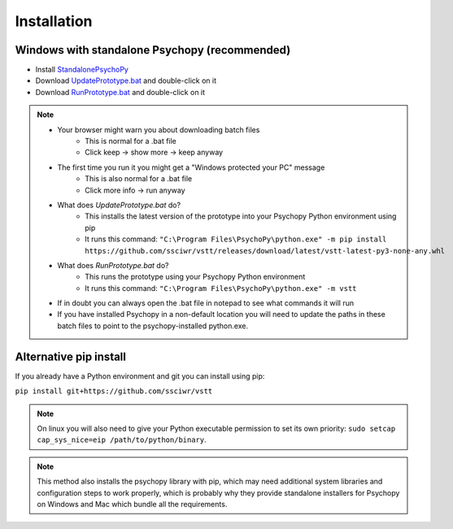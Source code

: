 Installation
============

Windows with standalone Psychopy (recommended)
----------------------------------------------

* Install `StandalonePsychoPy <https://github.com/psychopy/psychopy/releases/download/2022.2.4/StandalonePsychoPy-2022.2.4-win64.exe>`_
* Download `UpdatePrototype.bat <https://github.com/ssciwr/vstt/releases/download/latest/UpdatePrototype.bat>`_ and double-click on it
* Download `RunPrototype.bat <https://github.com/ssciwr/vstt/releases/download/latest/RunPrototype.bat>`_ and double-click on it

.. note::
   * Your browser might warn you about downloading batch files
      * This is normal for a .bat file
      * Click keep -> show more -> keep anyway
   * The first time you run it you might get a "Windows protected your PC" message
      * This is also normal for a .bat file
      * Click more info -> run anyway
   * What does `UpdatePrototype.bat` do?
      * This installs the latest version of the prototype into your Psychopy Python environment using pip
      * It runs this command: ``"C:\Program Files\PsychoPy\python.exe" -m pip install https://github.com/ssciwr/vstt/releases/download/latest/vstt-latest-py3-none-any.whl``
   * What does `RunPrototype.bat` do?
      * This runs the prototype using your Psychopy Python environment
      * It runs this command: ``"C:\Program Files\PsychoPy\python.exe" -m vstt``
   * If in doubt you can always open the .bat file in notepad to see what commands it will run
   * If you have installed Psychopy in a non-default location you will need to update the paths
     in these batch files to point to the psychopy-installed python.exe.

Alternative pip install
-----------------------

If you already have a Python environment and git you can install using pip:

``pip install git+https://github.com/ssciwr/vstt``

.. note::
   On linux you will also need to give your Python executable permission
   to set its own priority: ``sudo setcap cap_sys_nice=eip /path/to/python/binary``.

.. note::
   This method also installs the psychopy library with pip, which may need additional
   system libraries and configuration steps to work properly,
   which is probably why they provide standalone installers for
   Psychopy on Windows and Mac which bundle all the requirements.
